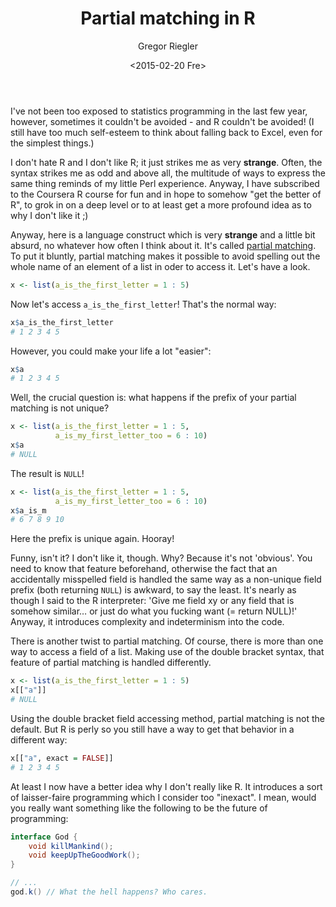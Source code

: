 #+SIDEBAR: nocollapse
#+PUBLISH: true
#+TAGS: r syntax statistics
#+CATEGORIES: programming
#+TITLE: Partial matching in R
#+AUTHOR: Gregor Riegler
#+EMAIL: gregor.riegler@gmail.com
#+DATE: <2015-02-20 Fre>

I've not been too exposed to statistics programming in the last few
year, however, sometimes it couldn't be avoided - and R couldn't be
avoided! (I still have too much self-esteem to think about
falling back to Excel, even for the simplest things.)

I don't hate R and I don't like R; it just strikes me as very
*strange*. Often, the syntax strikes me as odd and above all, the
multitude of ways to express the same thing reminds of my little Perl
experience. Anyway, I have subscribed to the Coursera R course for fun
and in hope to somehow "get the better of R", to grok in on a deep
level or to at least get a more profound idea as to why I don't like it ;)

Anyway, here is a language construct which is very *strange* and a
little bit absurd, no whatever how often I think about it. It's called
_partial matching_. To put it bluntly, partial matching makes it
possible to avoid spelling out the whole name of an element of a list
in oder to access it. Let's have a look.
#+HTML: <!-- more -->


#+begin_src R :results silent :session sess1
x <- list(a_is_the_first_letter = 1 : 5)
#+end_src

Now let's access =a_is_the_first_letter=! That's the normal way:

#+begin_src R :results silent :session sess1
x$a_is_the_first_letter
# 1 2 3 4 5
#+end_src

However, you could make your life a lot "easier":

#+begin_src R :results silent :session sess1
x$a
# 1 2 3 4 5
#+end_src

Well, the crucial question is: what happens if the prefix of your
partial matching is not unique?

#+begin_src R :results silent :session sess1
x <- list(a_is_the_first_letter = 1 : 5,
          a_is_my_first_letter_too = 6 : 10)
x$a
# NULL
#+end_src

The result is =NULL=!

#+begin_src R :results silent :session sess1
x <- list(a_is_the_first_letter = 1 : 5,
          a_is_my_first_letter_too = 6 : 10)
x$a_is_m
# 6 7 8 9 10
#+end_src

Here the prefix is unique again. Hooray!

Funny, isn't it? I don't like it, though. Why? Because it's not 'obvious'.
You need to know that feature beforehand, otherwise the fact that an
accidentally misspelled field is handled the same way as a non-unique
field prefix (both returning =NULL=) is awkward, to say the least.
It's nearly as though I said to the R interpreter: 'Give me field
xy or any field that is somehow similar... or just do what you fucking
want (= return NULL)!' Anyway, it introduces complexity and indeterminism into the code. 

There is another twist to partial matching. Of course, there is more
than one way to access a field of a list. Making use of the double bracket
syntax, that feature of partial matching is handled differently.

#+begin_src R :results silent :session sess1
x <- list(a_is_the_first_letter = 1 : 5)
x[["a"]]
# NULL
#+end_src
Using the double bracket field accessing method, partial matching is
not the default. But R is perly so you still have a way to get that
behavior in a different way:

#+begin_src R :results silent :session sess1
x[["a", exact = FALSE]]
# 1 2 3 4 5
#+end_src

At least I now have a better idea why I don't really like R. It
introduces a sort of laisser-faire programming which I consider too
"inexact". I mean, would you really want something like the following to be the
future of programming:

#+begin_src java
interface God { 
    void killMankind();
    void keepUpTheGoodWork();
}

// ...
god.k() // What the hell happens? Who cares.
#+end_src



